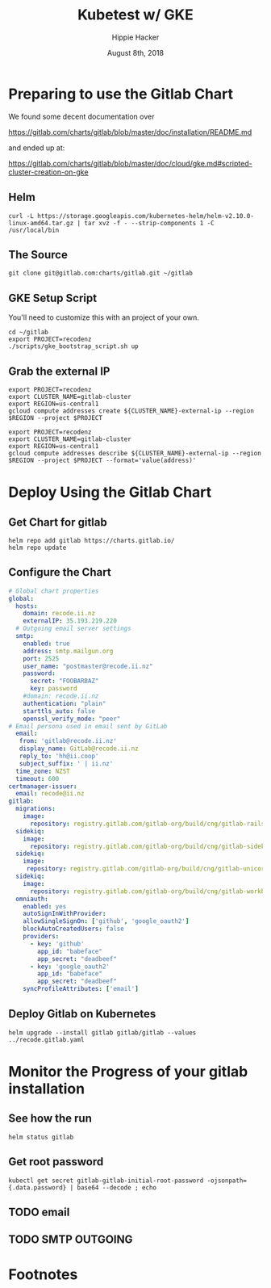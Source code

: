 # -*- org-use-property-inheritance: t; -*-
#+TITLE: Kubetest w/ GKE
#+AUTHOR: Hippie Hacker
#+EMAIL: hh@ii.coop
#+CREATOR: ii.coop
#+DATE: August 8th, 2018
* Preparing to use the Gitlab Chart

We found some decent documentation over 

https://gitlab.com/charts/gitlab/blob/master/doc/installation/README.md

and ended up at:

https://gitlab.com/charts/gitlab/blob/master/doc/cloud/gke.md#scripted-cluster-creation-on-gke

** Helm

#+NAME: Install Helm
#+BEGIN_SRC tmux :session br:gitlab
curl -L https://storage.googleapis.com/kubernetes-helm/helm-v2.10.0-linux-amd64.tar.gz | tar xvz -f - --strip-components 1 -C /usr/local/bin
#+END_SRC

** The Source
#+NAME: Go get gitlab chart
#+BEGIN_SRC tmux :session br:gitlab
git clone git@gitlab.com:charts/gitlab.git ~/gitlab
#+END_SRC

**  GKE Setup Script

You'll need to customize this with an project of your own.

#+NAME: Use gitlab gke script
#+BEGIN_SRC tmux :session br:gitlab
cd ~/gitlab
export PROJECT=recodenz
./scripts/gke_bootstrap_script.sh up
#+END_SRC

** Grab the external IP

#+NAME: Create the external IP
#+BEGIN_SRC tmux :session br:gitlab
export PROJECT=recodenz
export CLUSTER_NAME=gitlab-cluster
export REGION=us-central1
gcloud compute addresses create ${CLUSTER_NAME}-external-ip --region $REGION --project $PROJECT
#+END_SRC

#+NAME: Retrieve ingress IP
#+BEGIN_SRC tmux :session br:gitlab
export PROJECT=recodenz
export CLUSTER_NAME=gitlab-cluster
export REGION=us-central1
gcloud compute addresses describe ${CLUSTER_NAME}-external-ip --region $REGION --project $PROJECT --format='value(address)'
#+END_SRC

* Deploy Using the Gitlab Chart

** Get Chart for gitlab
#+NAME: Get Chart for gitlab
#+BEGIN_SRC tmux :session br:gitlab
helm repo add gitlab https://charts.gitlab.io/
helm repo update
#+END_SRC

** Configure the Chart

#+NAME: The Config
#+BEGIN_SRC yaml :tangle ../gitlab/recode.gitlab.yaml
# Global chart properties
global:
  hosts:
    domain: recode.ii.nz
    externalIP: 35.193.219.220
  # Outgoing email server settings
  smtp:
    enabled: true
    address: smtp.mailgun.org
    port: 2525
    user_name: "postmaster@recode.ii.nz"
    password:
      secret: "FOOBARBAZ"
      key: password
    #domain: recode.ii.nz
    authentication: "plain"
    starttls_auto: false
    openssl_verify_mode: "peer"
# Email persona used in email sent by GitLab
  email:
   from: 'gitlab@recode.ii.nz'
   display_name: GitLab@recode.ii.nz
   reply_to: 'hh@ii.coop'
   subject_suffix: ' | ii.nz'
  time_zone: NZST
  timeout: 600
certmanager-issuer:
  email: recode@ii.nz
gitlab:
  migrations:
    image:
      repository: registry.gitlab.com/gitlab-org/build/cng/gitlab-rails-ce
  sidekiq:
    image:
      repository: registry.gitlab.com/gitlab-org/build/cng/gitlab-sidekiq-ce
  sidekiq:
    image:
     repository: registry.gitlab.com/gitlab-org/build/cng/gitlab-unicorn-ce
  sidekiq:
    image:
      repository: registry.gitlab.com/gitlab-org/build/cng/gitlab-workhorse-ce
  omniauth:
    enabled: yes
    autoSignInWithProvider: 
    allowSingleSignOn: ['github', 'google_oauth2']
    blockAutoCreatedUsers: false
    providers:
      - key: 'github'
        app_id: "babeface"
        app_secret: "deadbeef"
      - key: 'google_oauth2'
        app_id: "babeface"
        app_secret: "deadbeef"
    syncProfileAttributes: ['email']
#+END_SRC

** Deploy Gitlab on Kubernetes 
#+NAME: Deploy Gitlab on Kubernetes
#+BEGIN_SRC tmux :session br:gitlab
helm upgrade --install gitlab gitlab/gitlab --values ../recode.gitlab.yaml
#+END_SRC
* Monitor the Progress of your gitlab installation

** See how the run
   


#+NAME: see how the run
#+BEGIN_SRC tmux :session br:gitlab
helm status gitlab
#+END_SRC

** Get root password

#+NAME: get root password
#+BEGIN_SRC tmux :session br:gitlab
kubectl get secret gitlab-gitlab-initial-root-password -ojsonpath={.data.password} | base64 --decode ; echo
#+END_SRC

** TODO email
** TODO SMTP OUTGOING



* Footnotes
# Local Variables:
# eval: (require (quote ob-shell))
# eval: (require (quote ob-lisp))
# eval: (require (quote ob-emacs-lisp))
# eval: (require (quote ob-js))
# eval: (require (quote ob-go))
# org-confirm-babel-evaluate: nil
# End:
